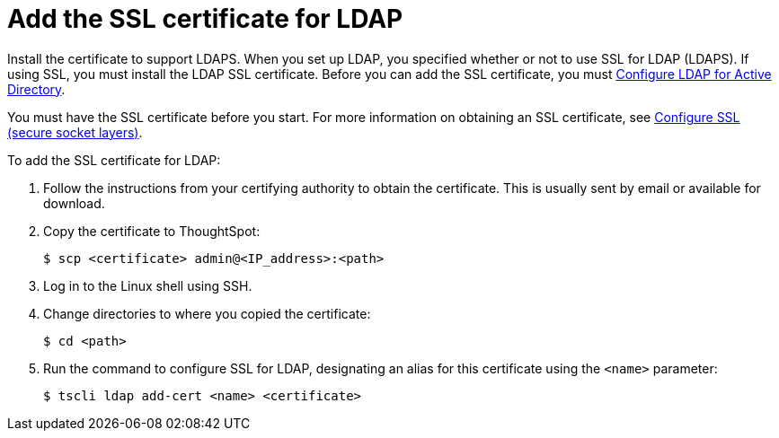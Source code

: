 = Add the SSL certificate for LDAP

Install the certificate to support LDAPS.
When you set up LDAP, you specified whether or not to use SSL for LDAP (LDAPS).
If using SSL, you must install the LDAP SSL certificate.
Before you can add the SSL certificate, you must xref:ldap-config-ad.adoc[Configure LDAP for Active Directory].

You must have the SSL certificate before you start.
For more information on obtaining an SSL certificate, see xref:SSL-config.adoc[Configure SSL (secure socket layers)].

To add the SSL certificate for LDAP:

. Follow the instructions from your certifying authority to obtain the certificate.
This is usually sent by email or available for download.
. Copy the certificate to ThoughtSpot:
+
[source,console]
----
$ scp <certificate> admin@<IP_address>:<path>
----

. Log in to the Linux shell using SSH.
. Change directories to where you copied the certificate:
+
[source,console]
----
$ cd <path>
----

. Run the command to configure SSL for LDAP, designating an alias for this certificate using the `<name>` parameter:
+
[source,console]
----
$ tscli ldap add-cert <name> <certificate>
----
